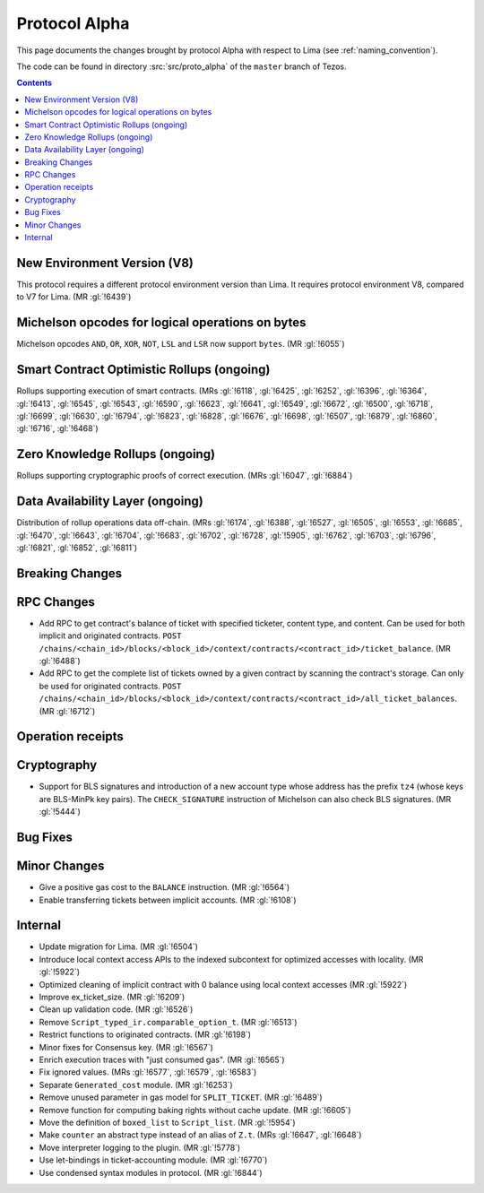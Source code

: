 Protocol Alpha
==============

This page documents the changes brought by protocol Alpha with respect
to Lima (see :ref:`naming_convention`).

The code can be found in directory :src:`src/proto_alpha` of the ``master``
branch of Tezos.

.. contents::

New Environment Version (V8)
----------------------------

This protocol requires a different protocol environment version than Lima.
It requires protocol environment V8, compared to V7 for Lima. (MR :gl:`!6439`)

Michelson opcodes for logical operations on bytes
-------------------------------------------------

Michelson opcodes ``AND``, ``OR``, ``XOR``, ``NOT``, ``LSL`` and ``LSR``
now support ``bytes``. (MR :gl:`!6055`)

Smart Contract Optimistic Rollups (ongoing)
-------------------------------------------

Rollups supporting execution of smart contracts. (MRs :gl:`!6118`, :gl:`!6425`,
:gl:`!6252`, :gl:`!6396`, :gl:`!6364`, :gl:`!6413`, :gl:`!6545`, :gl:`!6543`,
:gl:`!6590`, :gl:`!6623`, :gl:`!6641`, :gl:`!6549`, :gl:`!6672`, :gl:`!6500`,
:gl:`!6718`, :gl:`!6699`, :gl:`!6630`, :gl:`!6794`, :gl:`!6823`, :gl:`!6828`,
:gl:`!6676`, :gl:`!6698`, :gl:`!6507`, :gl:`!6879`, :gl:`!6860`, :gl:`!6716`,
:gl:`!6468`)

Zero Knowledge Rollups (ongoing)
--------------------------------

Rollups supporting cryptographic proofs of correct execution. (MRs :gl:`!6047`,
:gl:`!6884`)

Data Availability Layer (ongoing)
---------------------------------

Distribution of rollup operations data off-chain. (MRs :gl:`!6174`, :gl:`!6388`,
:gl:`!6527`, :gl:`!6505`, :gl:`!6553`, :gl:`!6685`, :gl:`!6470`, :gl:`!6643`,
:gl:`!6704`, :gl:`!6683`, :gl:`!6702`, :gl:`!6728`, :gl:`!5905`, :gl:`!6762`,
:gl:`!6703`, :gl:`!6796`, :gl:`!6821`, :gl:`!6852`, :gl:`!6811`)

Breaking Changes
----------------

RPC Changes
-----------

- Add RPC to get contract's balance of ticket with specified ticketer, content type, and content. Can be used for both implicit and originated contracts.
  ``POST /chains/<chain_id>/blocks/<block_id>/context/contracts/<contract_id>/ticket_balance``. (MR :gl:`!6488`)

- Add RPC to get the complete list of tickets owned by a given contract by scanning the contract's storage. Can only be used for originated contracts.
  ``POST /chains/<chain_id>/blocks/<block_id>/context/contracts/<contract_id>/all_ticket_balances``. (MR :gl:`!6712`)

Operation receipts
------------------

Cryptography
------------

- Support for BLS signatures and introduction of a new account type whose
  address has the prefix ``tz4`` (whose keys are BLS-MinPk key pairs).
  The ``CHECK_SIGNATURE`` instruction of Michelson can also check
  BLS signatures. (MR :gl:`!5444`)

Bug Fixes
---------

Minor Changes
-------------

- Give a positive gas cost to the ``BALANCE`` instruction. (MR :gl:`!6564`)

- Enable transferring tickets between implicit accounts. (MR :gl:`!6108`)

Internal
--------

- Update migration for Lima. (MR :gl:`!6504`)

- Introduce local context access APIs to the indexed subcontext for optimized accesses with locality. (MR :gl:`!5922`)

- Optimized cleaning of implicit contract with 0 balance using local context accesses (MR :gl:`!5922`)

- Improve ex_ticket_size. (MR :gl:`!6209`)

- Clean up validation code. (MR :gl:`!6526`)

- Remove ``Script_typed_ir.comparable_option_t``. (MR :gl:`!6513`)

- Restrict functions to originated contracts. (MR :gl:`!6198`)

- Minor fixes for Consensus key. (MR :gl:`!6567`)

- Enrich execution traces with "just consumed gas". (MR :gl:`!6565`)

- Fix ignored values. (MRs :gl:`!6577`, :gl:`!6579`, :gl:`!6583`)

- Separate ``Generated_cost`` module. (MR :gl:`!6253`)

- Remove unused parameter in gas model for ``SPLIT_TICKET``. (MR :gl:`!6489`)

- Remove function for computing baking rights without cache update.
  (MR :gl:`!6605`)

- Move the definition of ``boxed_list`` to ``Script_list``. (MR :gl:`!5954`)

- Make ``counter`` an abstract type instead of an alias of ``Z.t``.
  (MRs :gl:`!6647`, :gl:`!6648`)

- Move interpreter logging to the plugin. (MR :gl:`!5778`)

- Use let-bindings in ticket-accounting module. (MR :gl:`!6770`)

- Use condensed syntax modules in protocol. (MR :gl:`!6844`)
